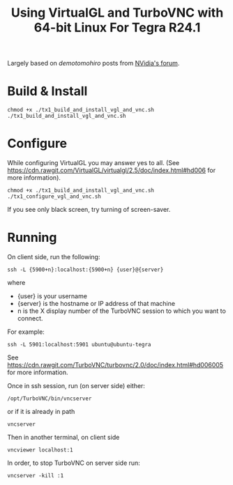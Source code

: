 #+title: Using VirtualGL and TurboVNC with 64-bit Linux For Tegra R24.1

Largely based on /demotomohiro/ posts from [[https://devtalk.nvidia.com/default/topic/828974/jetson-tk1/-howto-install-virtualgl-and-turbovnc-to-jetson-tk1/2][NVidia's forum]].

* Build & Install

#+begin_example
chmod +x ./tx1_build_and_install_vgl_and_vnc.sh
./tx1_build_and_install_vgl_and_vnc.sh
#+end_example

* Configure

While configuring VirtualGL you may answer yes to all. (See https://cdn.rawgit.com/VirtualGL/virtualgl/2.5/doc/index.html#hd006 for more information).

#+begin_example
chmod +x ./tx1_build_and_install_vgl_and_vnc.sh
./tx1_configure_vgl_and_vnc.sh
#+end_example

If you see only black screen, try turning of screen-saver.

* Running

On client side, run the following:
#+begin_example
ssh -L {5900+n}:localhost:{5900+n} {user}@{server}
#+end_example
where 
- {user} is your username
- {server} is the hostname or IP address of that machine
- n is the X display number of the TurboVNC session to which you want to connect.
For example:
#+begin_example
ssh -L 5901:localhost:5901 ubuntu@ubuntu-tegra
#+end_example
See https://cdn.rawgit.com/TurboVNC/turbovnc/2.0/doc/index.html#hd006005 for more information.

Once in ssh session, run (on server side) either:
#+begin_example
/opt/TurboVNC/bin/vncserver
#+end_example
or if it is already in path
#+begin_example
vncserver
#+end_example

Then in another terminal, on client side
#+begin_example
vncviewer localhost:1
#+end_example

In order, to stop TurboVNC on server side run:
#+begin_example
vncserver -kill :1
#+end_example
